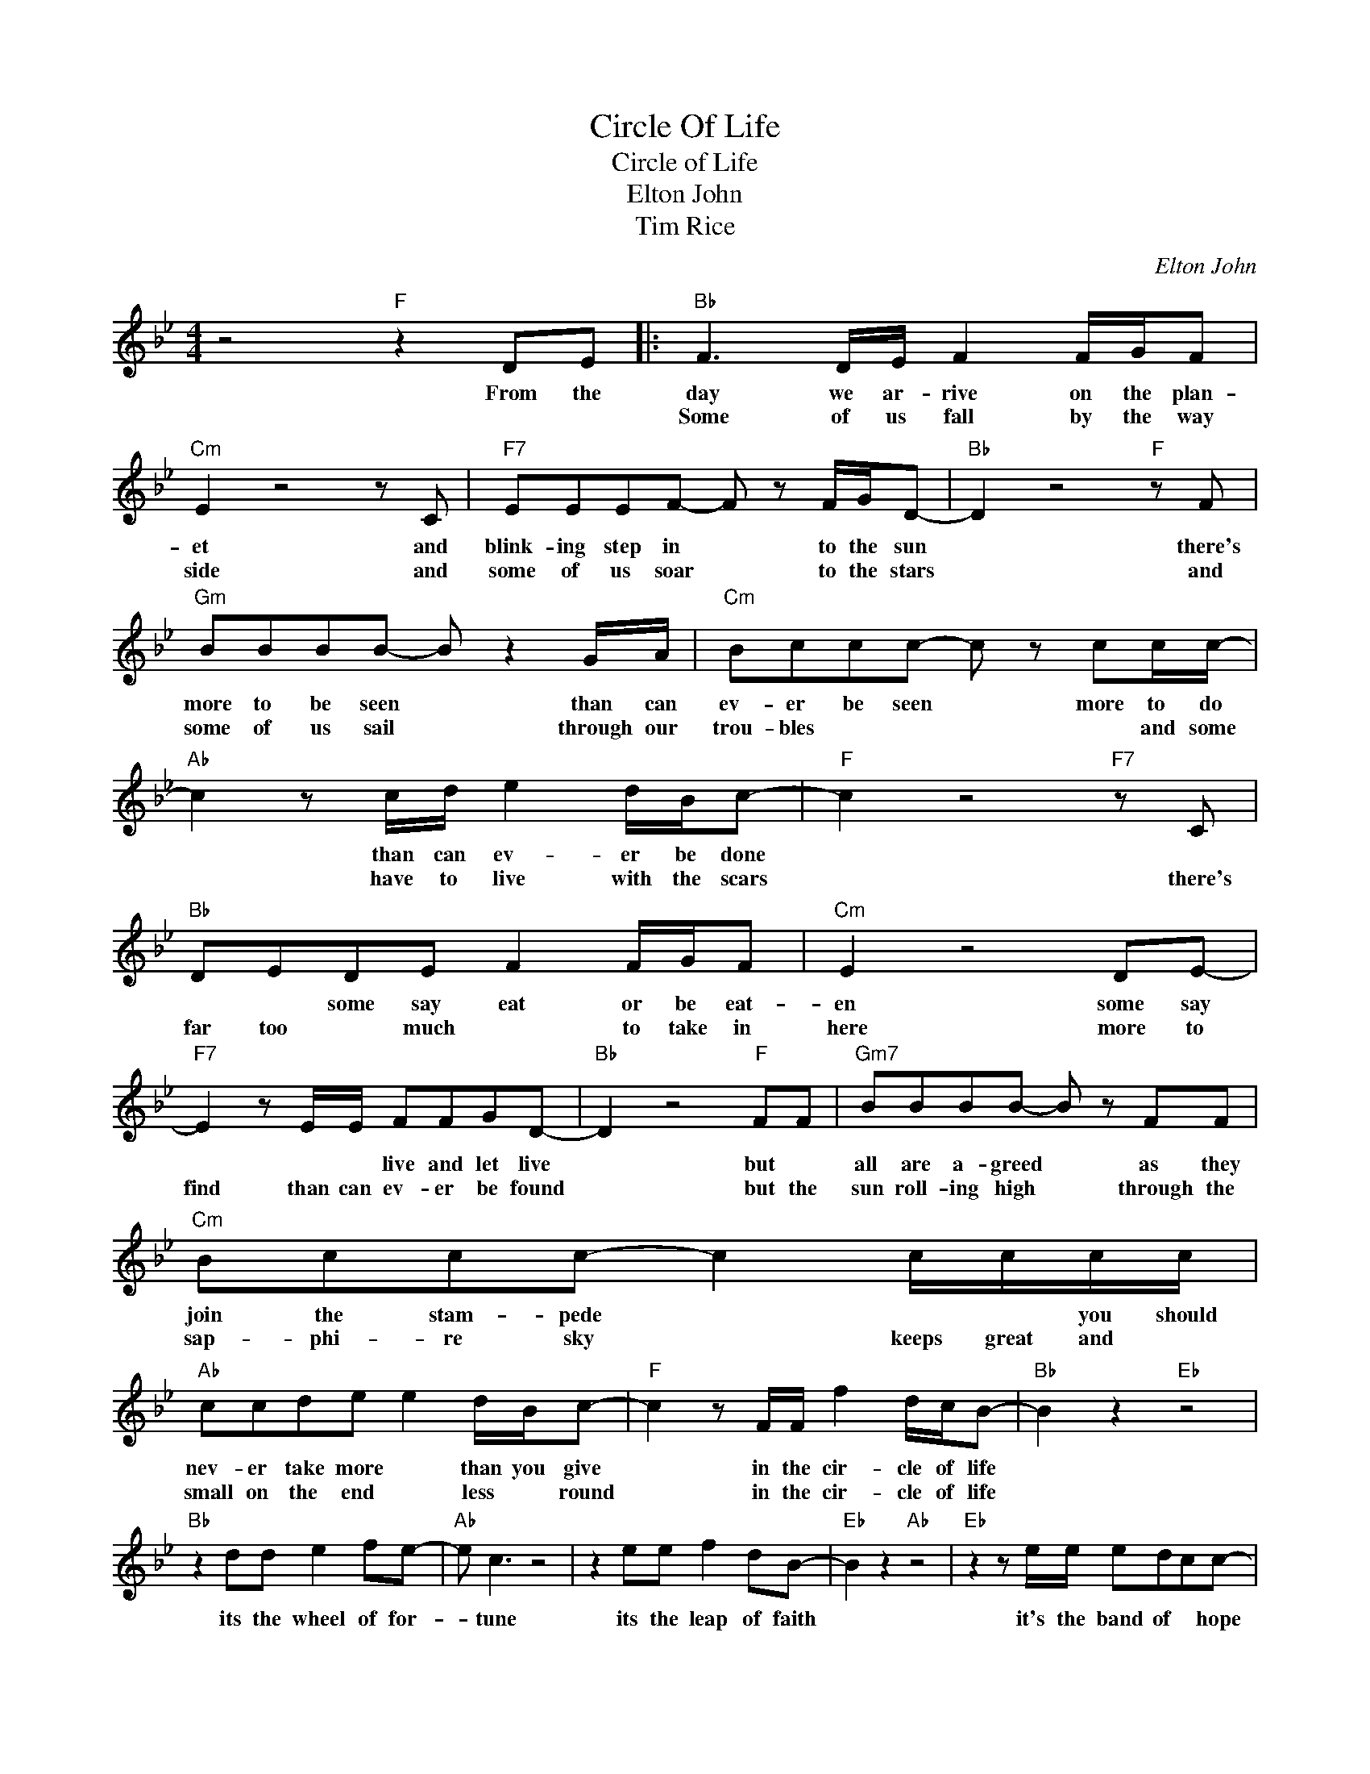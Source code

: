 X:1
T:Circle Of Life
T:Circle of Life
T:Elton John
T:Tim Rice
C:Elton John
Z:All Rights Reserved
L:1/8
M:4/4
K:Bb
V:1 treble 
%%MIDI program 4
V:1
 z4"F" z2 DE |:"Bb" F3 D/E/ F2 F/G/F |"Cm" E2 z4 z C |"F7" EEEF- F z F/G/D- |"Bb" D2 z4"F" z F | %5
w: From the|day we ar- rive on the plan-|et and|blink- ing step in * to the sun|* there's|
w: |Some of us fall by the way|side and|some of us soar * to the stars|* and|
"Gm" BBBB- B z2 G/A/ |"Cm" Bccc- c z cc/c/- |"Ab" c2 z c/d/ e2 d/B/c- |"F" c2 z4"F7" z C | %9
w: more to be seen * than can|ev- er be seen * more to do|* than can ev- er be done||
w: some of us sail * through our|trou- bles * * * * and some|* have to live with the scars|* there's|
"Bb" DEDE F2 F/G/F |"Cm" E2 z4 DE- |"F7" E2 z E/E/ FFGD- |"Bb" D2 z4"F" FF |"Gm7" BBBB- B z FF | %14
w: * * some say eat or be eat-|en some say|* * * live and let live|* but *|all are a- greed * as they|
w: far too * much * to take in|here more to|find than can ev- er be found|* but the|sun roll- ing high * through the|
"Cm" Bccc- c2 c/c/c/c/ |"Ab" ccde e2 d/B/c- |"F" c2 z F/F/ f2 d/c/B- |"Bb" B2 z2"Eb" z4 | %18
w: join the stam- pede * * * you should|nev- er take more * than you give|* in the cir- cle of life||
w: sap- phi- re sky * keeps great and *|small on the end * less * round|* in the cir- cle of life||
"Bb" z2 dd e2 fe- |"Ab" e c3 z4 | z2 ee f2 dB- |"Eb" B2 z2"Ab" z4 |"Eb" z2 z e/e/ edcc- | %23
w: its the wheel of for-|* tune|its the leap of faith||it's the band of * hope|
w: |||||
"F" c2 z2 z4 | z2 FF f2- f/d/c/d/- |"Bb" d/c/B- B2 z4 |"G7" z2 dd e2 ff- |"Cm" f e3 z4 | %28
w: |till we find * our * place||on the path un- wind-|* ing|
w: |||||
"Gb" z4 z2 B/B/f- |"Bb" f3 d/c/ B4!dacoda! |1 z2"F" z F/edc/BB- |"Eb" B4 z4 :|2 %32
w: in the cir-|* cle * *|the cir * cle of life||
w: ||||
"Bb" z2"F" z F/edc/ B<f- ||"Bb" f8 ||O"F" z2 z3/2 F/ ed c/B/B- |"Eb" B2 z4 z2 |"Bb" z8 |"Cm" z8 | %38
w: the cir * cle of life||the cir * cle of life||||
w: ||||||
"G" z2 dd e2 ff- |"Cm" f e3 z4 |"Gb" z4 z2 B/B/f |"Bb" f3 d/c/ B2 z2 |"F" z2 z F/"F"edc/BB- | %43
w: on the path un- wind-|ing *|in the cir|* cle * *|the cir * cle of life|
w: |||||
"Eb" B4 z4 |"Gb" z8 |"Bb" z8 |] %46
w: |||
w: |||

